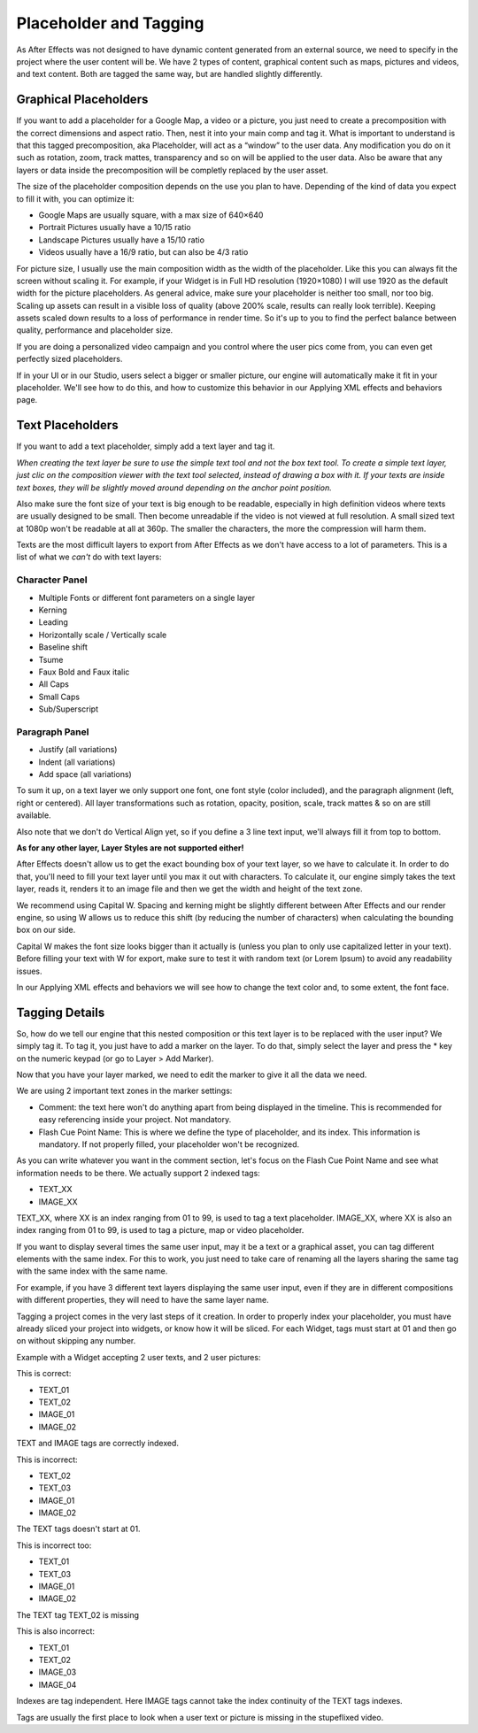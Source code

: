 
Placeholder and Tagging
=======================

As After Effects was not designed to have dynamic content generated from an external source, we need to specify in the project where the user content will be. We have 2 types of content, graphical content such as maps, pictures and videos, and text content. Both are tagged the same way, but are handled slightly differently.

Graphical Placeholders
----------------------

If you want to add a placeholder for a Google Map, a video or a picture, you just need to create a precomposition with the correct dimensions and aspect ratio. Then, nest it into your main comp and tag it. What is important to understand is that this tagged precomposition, aka Placeholder, will act as a “window” to the user data. Any modification you do on it such as rotation, zoom, track mattes, transparency and so on will be applied to the user data. Also be aware that any layers or data inside the precomposition will be completly replaced by the user asset.

The size of the placeholder composition depends on the use you plan to have. Depending of the kind of data you expect to fill it with, you can optimize it:

- Google Maps are usually square, with a max size of 640×640
- Portrait Pictures usually have a 10/15 ratio
- Landscape Pictures usually have a 15/10 ratio
- Videos usually have a 16/9 ratio, but can also be 4/3 ratio

For picture size, I usually use the main composition width as the width of the placeholder. Like this you can always fit the screen without scaling it. For example, if your Widget is in Full HD resolution (1920×1080) I will use 1920 as the default width for the picture placeholders. As general advice, make sure your placeholder is neither too small, nor too big. Scaling up assets can result in a visible loss of quality (above 200% scale, results can really look terrible). Keeping assets scaled down results to a loss of performance in render time. So it's up to you to find the perfect balance between quality, performance and placeholder size.

If you are doing a personalized video campaign and you control where the user pics come from, you can even get perfectly sized placeholders.

If in your UI or in our Studio, users select a bigger or smaller picture, our engine will automatically make it fit in your placeholder. We'll see how to do this, and how to customize this behavior in our Applying XML effects and behaviors page.

Text Placeholders
-----------------

If you want to add a text placeholder, simply add a text layer and tag it.

*When creating the text layer be sure to use the simple text tool and not the box text tool. To create a simple text layer, just clic on the composition viewer with the text tool selected, instead of drawing a box with it. If your texts are inside text boxes, they will be slightly moved around depending on the anchor point position.*

Also make sure the font size of your text is big enough to be readable, especially in high definition videos where texts are usually designed to be small. Then become unreadable if the video is not viewed at full resolution. A small sized text at 1080p won't be readable at all at 360p. The smaller the characters, the more the compression will harm them.

Texts are the most difficult layers to export from After Effects as we don't have access to a lot of parameters. This is a list of what we *can't* do with text layers:

Character Panel
^^^^^^^^^^^^^^^

- Multiple Fonts or different font parameters on a single layer
- Kerning
- Leading
- Horizontally scale / Vertically scale
- Baseline shift
- Tsume
- Faux Bold and Faux italic
- All Caps
- Small Caps
- Sub/Superscript

Paragraph Panel
^^^^^^^^^^^^^^^

- Justify (all variations)
- Indent (all variations)
- Add space (all variations)

To sum it up, on a text layer we only support one font, one font style (color included), and the paragraph alignment (left, right or centered). All layer transformations such as rotation, opacity, position, scale, track mattes & so on are still available.

Also note that we don't do Vertical Align yet, so if you define a 3 line text input, we'll always fill it from top to bottom.

**As for any other layer, Layer Styles are not supported either!**

After Effects doesn't allow us to get the exact bounding box of your text layer, so we have to calculate it. In order to do that, you'll need to fill your text layer until you max it out with characters. To calculate it, our engine simply takes the text layer, reads it, renders it to an image file and then we get the width and height of the text zone.

We recommend using Capital W. Spacing and kerning might be slightly different between After Effects and our render engine, so using W allows us to reduce this shift (by reducing the number of characters) when calculating the bounding box on our side.

Capital W makes the font size looks bigger than it actually is (unless you plan to only use capitalized letter in your text). Before filling your text with W for export, make sure to test it with random text (or Lorem Ipsum) to avoid any readability issues.

In our Applying XML effects and behaviors we will see how to change the text color and, to some extent, the font face.

Tagging Details
---------------

So, how do we tell our engine that this nested composition or this text layer is to be replaced with the user input? We simply tag it. To tag it, you just have to add a marker on the layer. To do that, simply select the layer and press the * key on the numeric keypad (or go to Layer > Add Marker).

Now that you have your layer marked, we need to edit the marker to give it all the data we need.

We are using 2 important text zones in the marker settings:

- Comment: the text here won't do anything apart from being displayed in the timeline. This is recommended for easy referencing inside your project. Not mandatory.
- Flash Cue Point Name: This is where we define the type of placeholder, and its index. This information is mandatory. If not properly filled, your placeholder won't be recognized.

As you can write whatever you want in the comment section, let's focus on the Flash Cue Point Name and see what information needs to be there. We actually support 2 indexed tags:

- TEXT_XX
- IMAGE_XX

TEXT_XX, where XX is an index ranging from 01 to 99, is used to tag a text placeholder.
IMAGE_XX, where XX is also an index ranging from 01 to 99, is used to tag a picture, map or video placeholder.

If you want to display several times the same user input, may it be a text or a graphical asset, you can tag different elements with the same index. For this to work, you just need to take care of renaming all the layers sharing the same tag with the same index with the same name.

For example, if you have 3 different text layers displaying the same user input, even if they are in different compositions with different properties, they will need to have the same layer name.

Tagging a project comes in the very last steps of it creation. In order to properly index your placeholder, you must have already sliced your project into widgets, or know how it will be sliced. For each Widget, tags must start at 01 and then go on without skipping any number.

Example with a Widget accepting 2 user texts, and 2 user pictures:

This is correct:

- TEXT_01
- TEXT_02
- IMAGE_01
- IMAGE_02

TEXT and IMAGE tags are correctly indexed.

This is incorrect:

- TEXT_02
- TEXT_03
- IMAGE_01
- IMAGE_02

The TEXT tags doesn't start at 01.

This is incorrect too:

- TEXT_01
- TEXT_03
- IMAGE_01
- IMAGE_02

The TEXT tag TEXT_02 is missing

This is also incorrect:

- TEXT_01
- TEXT_02
- IMAGE_03
- IMAGE_04

Indexes are tag independent. Here IMAGE tags cannot take the index continuity of the TEXT tags indexes.

Tags are usually the first place to look when a user text or picture is missing in the stupeflixed video.